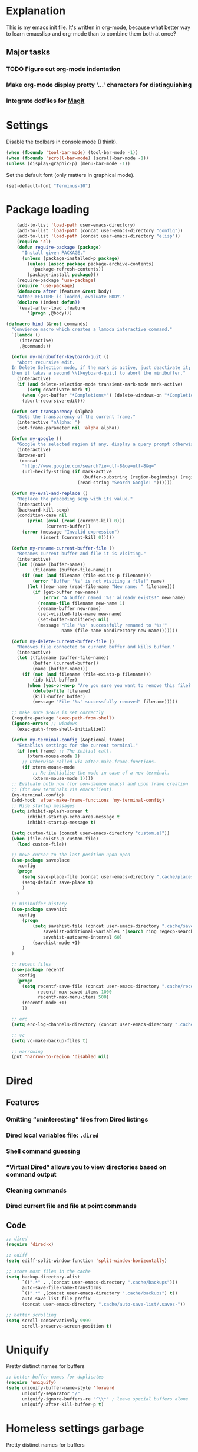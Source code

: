 * Explanation
This is my emacs init file. It's written in org-mode, because what better way to learn
emacslisp and org-mode than to combine them both at once?
** Major tasks
*** TODO Figure out org-mode indentation
*** Make org-mode display pretty '...' characters for distinguishing
*** Integrate dotfiles for [[Magit]]
* Settings
  Disable the toolbars in console mode (I think).
#+BEGIN_SRC emacs-lisp
  (when (fboundp 'tool-bar-mode) (tool-bar-mode -1))
  (when (fboundp 'scroll-bar-mode) (scroll-bar-mode -1))
  (unless (display-graphic-p) (menu-bar-mode -1))
#+END_SRC
  Set the default font (only matters in graphical mode).
#+BEGIN_SRC emacs-lisp
  (set-default-font "Terminus-10")
#+END_SRC
* Package loading
#+BEGIN_SRC emacs-lisp
    (add-to-list 'load-path user-emacs-directory)
    (add-to-list 'load-path (concat user-emacs-directory "config"))
    (add-to-list 'load-path (concat user-emacs-directory "elisp"))
    (require 'cl)
    (defun require-package (package)
      "Install given PACKAGE."
      (unless (package-installed-p package)
        (unless (assoc package package-archive-contents)
          (package-refresh-contents))
        (package-install package)))
    (require-package 'use-package)
    (require 'use-package)
    (defmacro after (feature &rest body)
    "After FEATURE is loaded, evaluate BODY."
    (declare (indent defun))
    `(eval-after-load ,feature
        '(progn ,@body)))

(defmacro bind (&rest commands)
  "Convience macro which creates a lambda interactive command."
  `(lambda ()
     (interactive)
     ,@commands))

  (defun my-minibuffer-keyboard-quit ()
    "Abort recursive edit.
  In Delete Selection mode, if the mark is active, just deactivate it;
  then it takes a second \\[keyboard-quit] to abort the minibuffer."
    (interactive)
    (if (and delete-selection-mode transient-mark-mode mark-active)
        (setq deactivate-mark t)
      (when (get-buffer "*Completions*") (delete-windows-on "*Completions*"))
      (abort-recursive-edit)))

  (defun set-transparency (alpha)
    "Sets the transparency of the current frame."
    (interactive "nAlpha: ")
    (set-frame-parameter nil 'alpha alpha))

  (defun my-google ()
    "Google the selected region if any, display a query prompt otherwise."
    (interactive)
    (browse-url
     (concat
      "http://www.google.com/search?ie=utf-8&oe=utf-8&q="
      (url-hexify-string (if mark-active
                             (buffer-substring (region-beginning) (region-end))
                           (read-string "Search Google: "))))))

  (defun my-eval-and-replace ()
    "Replace the preceding sexp with its value."
    (interactive)
    (backward-kill-sexp)
    (condition-case nil
        (prin1 (eval (read (current-kill 0)))
               (current-buffer))
      (error (message "Invalid expression")
             (insert (current-kill 0)))))

  (defun my-rename-current-buffer-file ()
    "Renames current buffer and file it is visiting."
    (interactive)
    (let ((name (buffer-name))
          (filename (buffer-file-name)))
      (if (not (and filename (file-exists-p filename)))
          (error "Buffer '%s' is not visiting a file!" name)
        (let ((new-name (read-file-name "New name: " filename)))
          (if (get-buffer new-name)
              (error "A buffer named '%s' already exists!" new-name)
            (rename-file filename new-name 1)
            (rename-buffer new-name)
            (set-visited-file-name new-name)
            (set-buffer-modified-p nil)
            (message "File '%s' successfully renamed to '%s'"
                     name (file-name-nondirectory new-name)))))))

  (defun my-delete-current-buffer-file ()
    "Removes file connected to current buffer and kills buffer."
    (interactive)
    (let ((filename (buffer-file-name))
          (buffer (current-buffer))
          (name (buffer-name)))
      (if (not (and filename (file-exists-p filename)))
          (ido-kill-buffer)
        (when (yes-or-no-p "Are you sure you want to remove this file? ")
          (delete-file filename)
          (kill-buffer buffer)
          (message "File '%s' successfully removed" filename)))))

  ;; make sure $PATH is set correctly
  (require-package 'exec-path-from-shell)
  (ignore-errors ;; windows
    (exec-path-from-shell-initialize))

  (defun my-terminal-config (&optional frame)
    "Establish settings for the current terminal."
    (if (not frame) ;; The initial call.
        (xterm-mouse-mode 1)
      ;; Otherwise called via after-make-frame-functions.
      (if xterm-mouse-mode
          ;; Re-initialise the mode in case of a new terminal.
          (xterm-mouse-mode 1))))
  ;; Evaluate both now (for non-daemon emacs) and upon frame creation
  ;; (for new terminals via emacsclient).
  (my-terminal-config)
  (add-hook 'after-make-frame-functions 'my-terminal-config)
  ;; Hide startup messages
  (setq inhibit-splash-screen t
        inhibit-startup-echo-area-message t
        inhibit-startup-message t)

  (setq custom-file (concat user-emacs-directory "custom.el"))
  (when (file-exists-p custom-file)
    (load custom-file))

  ;; move cursor to the last position upon open
  (use-package saveplace
    :config
    (progn
      (setq save-place-file (concat user-emacs-directory ".cache/places"))
      (setq-default save-place t)
      )
    )

  ;; minibuffer history
  (use-package savehist
    :config
      (progn
          (setq savehist-file (concat user-emacs-directory ".cache/savehist")
              savehist-additional-variables '(search ring regexp-search-ring)
              savehist-autosave-interval 60)
          (savehist-mode +1)
      )
  )

  ;; recent files
  (use-package recentf
    :config
    (progn
      (setq recentf-save-file (concat user-emacs-directory ".cache/recentf")
            recentf-max-saved-items 1000
            recentf-max-menu-items 500)
      (recentf-mode +1)
      ))

  ;; erc
  (setq erc-log-channels-directory (concat user-emacs-directory ".cache/erc/logs"))

  ;; vc
  (setq vc-make-backup-files t)

  ;; narrowing
  (put 'narrow-to-region 'disabled nil)
#+END_SRC
* Dired
** Features
*** Omitting “uninteresting” files from Dired listings
*** Dired local variables file: =.dired=
*** Shell command guessing
*** “Virtual Dired” allows you to view directories based on command output
*** Cleaning commands
*** Dired current file and file at point commands
** Code
#+BEGIN_SRC emacs-lisp
  ;; dired
  (require 'dired-x)

  ;; ediff
  (setq ediff-split-window-function 'split-window-horizontally)

  ;; store most files in the cache
  (setq backup-directory-alist
        `((".*" . ,(concat user-emacs-directory ".cache/backups")))
        auto-save-file-name-transforms
        `((".*" ,(concat user-emacs-directory ".cache/backups") t))
        auto-save-list-file-prefix
        (concat user-emacs-directory ".cache/auto-save-list/.saves-"))

  ;; better scrolling
  (setq scroll-conservatively 9999
        scroll-preserve-screen-position t)

#+END_SRC
* Uniquify
Pretty distinct names for buffers
#+BEGIN_SRC emacs-lisp
  ;; better buffer names for duplicates
  (require 'uniquify)
  (setq uniquify-buffer-name-style 'forward
        uniquify-separator "/"
        uniquify-ignore-buffers-re "^\\*" ; leave special buffers alone
        uniquify-after-kill-buffer-p t)
#+END_SRC
* Homeless settings garbage
Pretty distinct names for buffers
#+BEGIN_SRC emacs-lisp
  (defalias 'yes-or-no-p 'y-or-n-p)

  (xterm-mouse-mode 1)
  (set-terminal-coding-system 'utf-8)
  (set-keyboard-coding-system 'utf-8)
  (set-selection-coding-system 'utf-8)
  (prefer-coding-system 'utf-8)

  (setq sentence-end-double-space nil
        delete-by-moving-to-trash t
        visible-bell t
        mark-ring-max 64
        global-mark-ring-max 128)

  (which-function-mode 1)
  (blink-cursor-mode -1)
  (global-auto-revert-mode 1)
  (electric-indent-mode 1)

  (setq-default
   indent-tabs-mode nil)

  (add-hook 'find-file-hook (lambda ()
                              (visual-line-mode)
                              (setq show-trailing-whitespace t)))

  (random t) ;; seed

#+END_SRC
* Auto-complete
#+BEGIN_SRC emacs-lisp
  (require-package 'auto-complete)
  (use-package auto-complete
    :diminish auto-complete-mode
    :config
    (progn
      (setq
       ac-auto-show-menu 0.01
       ac-auto-start 2
       ac-comphist-file (expand-file-name ".cache/ac-comphist.dat" user-emacs-directory)
       ac-delay 0.01
       ac-quick-help-delay 0.5
       ac-use-fuzzy t
       ac-show-menu-immediately-on-auto-complete t)
       (dolist (mode '(vimrc-mode))
         (add-to-list 'ac-modes mode))
       (after 'linum
         (ac-linum-workaround))
      (defadvice ac-expand (before advice-for-ac-expand activate)
          (when (yas-expand)
            (ac-stop)))
      (use-package auto-complete-config
        :config
        (progn
          (ac-config-default)
          )
        )
    )
    )
#+END_SRC
* Org-mode
#+BEGIN_SRC emacs-lisp
  (use-package org
      :config
      (progn
          (global-set-key (kbd "C-c c") 'org-capture)
          (global-set-key (kbd "C-c a") 'org-agenda)
          (setq org-default-notes-file "~/.notes.org" org-log-done t)
          (use-package ob)
      )
  )
#+END_SRC
* Eyecandy
** Smart modelines
#+BEGIN_SRC emacs-lisp
  (require-package 'smart-mode-line)
  (use-package smart-mode-line
    :config
    (progn
      (setq sml/theme 'dark)
      (sml/setup)
      (setq)
    )
    )
#+END_SRC

** =pretty-mode=
   This was giving me problems with a few characters that would not display in my terminal
   (<<< for instance) so it is disabled until I get that resolved.
#+BEGIN_SRC emacs-lisp
  (require-package 'pretty-mode)
  (use-package pretty-mode
    :disabled t
    :config
    (progn
      (setq pretty-default-groups '(:function))
      (global-pretty-mode)
  ))
#+END_SRC

#+BEGIN_SRC emacs-lisp
  ;; Colors!
  (load-theme 'zenburn t)
#+END_SRC
** Line numbers
   Line numbers are provided by =linum=, with some added hacks to make them add space
   before "short" lines, so the line number column is all the same length. There is
   also a hack in place here to get =linum= to leave one blank space before the source
   code for the file.
#+BEGIN_SRC emacs-lisp
  (require-package 'linum)
  (use-package linum
    :config
    (progn
      (global-linum-mode 1)
      (unless window-system
        (add-hook 'linum-before-numbering-hook
                  (lambda ()
                    (setq-local linum-format-fmt
                                (let ((w (length (number-to-string
                                                  (count-lines (point-min) (point-max))))))
                                  (concat "%" (number-to-string w) "d"))))))
      (defun linum-format-func (line)
        (concat
         (propertize (format linum-format-fmt line) 'face 'linum)
         (propertize " " 'face 'mode-line)))
      (unless window-system
        (setq linum-format 'linum-format-func))
      (global-hl-line-mode)
      (setq linum-format "%4d "
            linum-delay t)
      )
    )
#+END_SRC

=rainbow-mode= is a minor mode for Emacs which displays strings
representing colors with the color they represent as background.
#+BEGIN_SRC emacs-lisp
  (require-package 'rainbow-mode)
  (use-package rainbow-mode)
#+END_SRC

#+END_SRC
** rainbow delimiters
#+BEGIN_SRC emacs-lisp
  (require-package 'rainbow-delimiters)
  (use-package rainbow-delimiters
    :init
    (progn
      (global-rainbow-delimiters-mode)
    )
    )
#+END_SRC
* Copy/paste
  Emacs copy-paste does not work by default. First, we enable X selection as a copy-paste buffer.
#+BEGIN_SRC emacs-lisp
  ; Basic copy-paste setup. From wiki.
  (setq x-select-enable-clipboard t)
  (setq interprogram-paste-function 'x-cut-buffer-or-selection-value)
#+END_SRC emacs-lisp
  Now, we hack copy-paste to work in the terminal.
#+BEGIN_SRC emacs-lisp
  ; Brilliant working copy-paste (even in Evil mode!) ripped from:
  ; http://hugoheden.wordpress.com/2009/03/08/copypaste-with-emacs-in-terminal/
  (unless window-system
      (when (getenv "DISPLAY")
        ;; Callback for when user cuts
        (defun xsel-cut-function (text &optional push)
          ;; Insert text to temp-buffer, and "send" content to xsel stdin
          (with-temp-buffer
            (insert text)
            ;; I prefer using the "clipboard" selection (the one the
            ;; typically is used by c-c/c-v) before the primary selection
            ;; (that uses mouse-select/middle-button-click)
            (call-process-region (point-min) (point-max) "xsel" nil 0 nil "--clipboard" "--input")))
        ;; Call back for when user pastes
        (defun xsel-paste-function()
          ;; Find out what is current selection by xsel. If it is different
          ;; from the top of the kill-ring (car kill-ring), then return
          ;; it. Else, nil is returned, so whatever is in the top of the
          ;; kill-ring will be used.
          (let ((xsel-output (shell-command-to-string "xsel --clipboard --output")))
            (unless (string= (car kill-ring) xsel-output)
              xsel-output )))
        ;; Attach callbacks to hooks
        (setq interprogram-cut-function 'xsel-cut-function)
        (setq interprogram-paste-function 'xsel-paste-function)
        ;; Idea from
        ;; http://shreevatsa.wordpress.com/2006/10/22/emacs-copypaste-and-x/
        ;; http://www.mail-archive.com/help-gnu-emacs@gnu.org/msg03577.html
  ))
#+END_SRC

* Code editing
** Autopair
#+BEGIN_SRC emacs-lisp
  (require-package 'autopair)
  (use-package autopair
    :config
    (autopair-global-mode))
#+END_SRC
** Projectile
   AKA =ctrl-p= for Emacs.
#+BEGIN_SRC emacs-lisp
  (require-package 'projectile)
  (use-package projectile
    :diminish projectile-mode
    :config
    (progn
      (setq projectile-cache-file (concat user-emacs-directory ".cache/projectile.cache"))
      (setq projectile-known-projects-file (concat user-emacs-directory ".cache/projectile-bookmarks.eld"))
      (add-to-list 'projectile-globally-ignored-directories "elpa")
      (add-to-list 'projectile-globally-ignored-directories ".cache")
      (add-to-list 'projectile-globally-ignored-directories "node_modules")
      (projectile-global-mode 1)
      )
    )
#+END_SRC
** Helm
   #+BEGIN_QUOTE
   Helm is incremental completion and selection narrowing framework
   for Emacs. It will help steer you in the right direction when
   you're looking for stuff in Emacs (like buffers, files, etc).

   Helm is a fork of anything.el originaly written by Tamas Patrovic
   and can be considered to be its successor. Helm sets out to clean
   up the legacy code in anything.el and provide a cleaner, leaner
   and more modular tool, that's not tied in the trap of backward
   compatibility.
   #+END_QUOTE
#+BEGIN_SRC emacs-lisp
  (require-package 'helm)
  (use-package helm
    :config
    (progn
      (setq helm-command-prefix-key "C-c h")
      (setq helm-quick-update t)
      (require-package 'helm-swoop)
      (after 'projectile
        (require-package 'helm-projectile))
      )
    )
#+END_SRC
** Ido
   Interactive =do= mode.
#+BEGIN_SRC emacs-lisp
  (use-package ido
    :config
    (progn
      (ido-mode 1)
      (ido-everywhere 1)
      (setq ido-enable-prefix nil)
      (setq ido-use-virtual-buffers t)
      (setq ido-enable-flex-matching t)
      (setq ido-create-new-buffer 'always)
      (setq ido-show-dot-for-dired t)
      (setq ido-confirm-unique-completion nil)
      (setq ido-enable-last-directory-history nil)
      (setq ido-use-filename-at-point 'guess)
      (setq ido-save-directory-list-file (concat user-emacs-directory ".cache/ido.last"))
      (require-package 'ido-ubiquitous)
      (use-package ido-ubiquitous
        :config
        (progn
          (ido-ubiquitous-mode 1)
          )
        )
      (require-package 'flx-ido)
      (use-package flx-ido
        :defines (ido-cur-item ido-default-item ido-cur-list)
        :config
        (progn
          (flx-ido-mode 1)
          )
        )
      (require-package 'ido-vertical-mode)
      (use-package ido-vertical-mode
        :config
        (progn
          (ido-vertical-mode)
          )
        )
      )
    )
#+END_SRC
*** Smex
#+BEGIN_SRC emacs-lisp
  ;; Smex is a M-x enhancement for Emacs. Built on top of IDO, it
  ;; provides a convenient interface to your recently and most
  ;; frequently used commands. And to all the other commands, too.
  (require-package 'smex)
  (use-package smex
    :config
    (progn
      (setq smex-save-file (concat user-emacs-directory ".cache/smex-items"))
      (global-set-key (kbd "M-x") 'smex)
      (global-set-key (kbd "C-x C-m") 'smex)
      (global-set-key (kbd "C-c C-m") 'smex)
      (smex-initialize)
  ))
#+END_SRC
** Scss
   #+BEGIN_SRC emacs-lisp
     (require-package 'scss-mode)
     (use-package scss-mode
       :config
       (progn
         (autoload 'scss-mode "scss-mode")
         (add-to-list 'auto-mode-alist '("\\.scss\\'" . scss-mode))
         )
       )
   #+END_SRC
** Haskell
#+BEGIN_SRC emacs-lisp
  (require-package 'haskell-mode)
  (use-package haskell-mode
    :commands haskell-mode
    :init
    (add-to-list 'auto-mode-alist '("\\.l?hs$" . haskell-mode))
    :config
    (progn
      (define-key haskell-mode-map (kbd "C-x C-d") nil)
      (define-key haskell-mode-map (kbd "C-c C-z") 'haskell-interactive-switch)
      (define-key haskell-mode-map (kbd "C-c C-l") 'haskell-process-load-file)
      (define-key haskell-mode-map (kbd "C-c C-b") 'haskell-interactive-switch)
      (define-key haskell-mode-map (kbd "C-c C-t") 'haskell-process-do-type)
      (define-key haskell-mode-map (kbd "C-c C-i") 'haskell-process-do-info)
      (define-key haskell-mode-map (kbd "C-c M-.") nil)
      (define-key haskell-mode-map (kbd "C-c C-d") nil)
      (define-key haskell-mode-map (kbd "C-c C-c") 'haskell-compile)
      ;; <https://github.com/prooftechnique/.emacs.d/blob/
      ;; 6d08779adb8fe67acbe9ab82fe25e78a7fc40eb8/config/jhenahan-haskell.el>
      (add-hook 'haskell-mode-hook
                (lambda ()
                  (turn-on-haskell-doc-mode)
                  (setq evil-auto-indent nil)
                  (turn-on-haskell-indentation)
                  (ghc-init)))
      (add-hook 'haskell-interactive-mode
            (lambda ()
            (linum-mode 0)
            (evil-mode 0)))
      (use-package haskell-mode-autoloads)
      (use-package inf-haskell)
      (use-package haskell-cabal
        :init
        (progn
          (define-key haskell-cabal-mode-map (kbd "C-c C-c") 'haskell-compile))
      )
      (use-package hs-lint)))
#+END_SRC
* Git
  <<Magit>>
#+BEGIN_SRC emacs-lisp
  (require-package 'magit)
  (require-package 'gist)

  (setq magit-diff-options '("--histogram"))
  (after 'magit
    (global-set-key (kbd "C-x g") 'magit-status))

  (global-git-gutter+-mode)
#+END_SRC
* Flycheck
#+BEGIN_SRC emacs-lisp
  (require-package 'flycheck)
  (use-package flycheck
    :config
    (progn
      (setq flycheck-check-syntax-automatically '(save mode-enabled))
      (setq flycheck-checkers (delq 'emacs-lisp-checkdoc flycheck-checkers))
      (setq flycheck-checkers (delq 'html-tidy flycheck-checkers))
      (global-flycheck-mode 1)
      )
    )
#+END_SRC
* Elisp-slime-nav
#+BEGIN_SRC emacs-lisp
  (require-package 'elisp-slime-nav)
  (use-package elisp-slime-nav
    :config
    (progn
      (defun my-lisp-hook ()
        (progn
          (elisp-slime-nav-mode)
          (turn-on-eldoc-mode)))
      (add-hook 'emacs-lisp-mode-hook 'my-lisp-hook)
      (add-hook 'lisp-interaction-mode-hook 'my-lisp-hook)
      (add-hook 'ielm-mode-hook 'my-lisp-hook)
      )
    )
#+END_SRC
* Evil
#+BEGIN_SRC emacs-lisp
  (require-package 'evil)
  (require-package 'evil-leader)
  (require-package 'evil-visualstar)
  (require-package 'evil-nerd-commenter)
  (require-package 'evil-indent-textobject)
  (require-package 'evil-matchit)
  (require-package 'surround)
  
  (setq evil-want-C-u-scroll t
      evil-want-C-w-in-emacs-state t
      evil-search-module 'evil-search
      evil-magic 'very-magic
      evil-emacs-state-cursor '("red" box)
      evil-normal-state-cursor '("green" box)
      evil-insert-state-cursor '("orange" bar)
      evilnc-hotkey-comment-operator "gc"
      )
  (use-package evil
    :config
    (progn
      (use-package evil-leader
        :config
        (progn
          (evil-mode 1)
          (global-evil-leader-mode)
          (evil-leader/set-leader ",")
          (setq my-eshell-buffer-count 0)
          (evil-leader/set-key
              "w" 'save-buffer
              "e" (kbd "C-x C-e")
              "E" (kbd "C-M-x")
              "c" (bind
                   (evil-window-split)
                   (setq my-eshell-buffer-count (+ 1 my-eshell-buffer-count))
                   (eshell my-eshell-buffer-count))
              "C" 'customize-group
              "b d" 'kill-this-buffer
              "v" (kbd "C-w v C-w l")
              "s" (kbd "C-w s C-w j")
              "g s" 'magit-status
              "g l" 'magit-log
              "g d" 'vc-diff
              "P" 'package-list-packages
              "h" help-map
              "h h" 'help-for-help-internal)
          )
        )
      (use-package evil-nerd-commenter)
      (require 'evil-indent-textobject)
      (require 'evil-visualstar)
      (require 'evil-matchit)
      (use-package surround
        :config
          (progn
            (global-surround-mode 1)
            )
        )
  
      (dolist (mode '(eshell-mode
                      shell-mode
                      term-mode
                      terminal-mode
                      comint-mode
                      skewer-repl-mode
                      profiler-report-mode
                      erc-mode weechat-mode
                      direx:direx-mode
                      project-explorer-mode))
        (evil-set-initial-state mode 'emacs))
  
      (evil-define-text-object my-evil-next-match (count &optional beg end type)
        "Select next match."
        (evil-ex-search-previous 1)
        (evil-ex-search-next count)
        (list evil-ex-search-match-beg evil-ex-search-match-end))
  
      (evil-define-text-object my-evil-previous-match (count &optional beg end type)
        "Select previous match."
        (evil-ex-search-next 1)
        (evil-ex-search-previous count)
        (list evil-ex-search-match-beg evil-ex-search-match-end))
  
      (define-key evil-motion-state-map "gn" 'my-evil-next-match)
      (define-key evil-motion-state-map "gN" 'my-evil-previous-match)
  
      (defadvice evil-ex-search-next (after advice-for-evil-ex-search-next activate)
        (evil-scroll-line-to-center (line-number-at-pos)))
  
      (defadvice evil-ex-search-previous (after advice-for-evil-ex-search-previous activate)
        (evil-scroll-line-to-center (line-number-at-pos)))
  
      (require-package 'key-chord)
      (key-chord-mode 1)
      (define-key evil-motion-state-map "gn" 'my-evil-next-match)
      (define-key evil-motion-state-map "gN" 'my-evil-previous-match)
  
      ;;; esc quits
      (define-key evil-normal-state-map [escape] 'keyboard-quit)
      (define-key evil-visual-state-map [escape] 'keyboard-quit)
      (define-key minibuffer-local-map [escape] 'minibuffer-keyboard-quit)
      (define-key minibuffer-local-ns-map [escape] 'minibuffer-keyboard-quit)
      (define-key minibuffer-local-completion-map [escape] 'minibuffer-keyboard-quit)
      (define-key minibuffer-local-must-match-map [escape] 'minibuffer-keyboard-quit)
      (define-key minibuffer-local-isearch-map [escape] 'minibuffer-keyboard-quit)
  
      (after 'ace-jump
          (key-chord-define evil-normal-state-map "jw" 'ace-jump-word-mode)
          (key-chord-define evil-normal-state-map "jc" 'ace-jump-char-mode)
          (key-chord-define evil-normal-state-map "jl" 'ace-jump-line-mode))
  
    (after 'evil-matchit
      (define-key evil-normal-state-map "%" 'evilmi-jump-items))
  
    (after 'git-gutter+-autoloads
      (define-key evil-normal-state-map (kbd "[ h") 'git-gutter+-previous-hunk)
      (define-key evil-normal-state-map (kbd "] h") 'git-gutter+-next-hunk)
      (define-key evil-normal-state-map (kbd ", g a") 'git-gutter+-stage-hunks)
      (define-key evil-normal-state-map (kbd ", g r") 'git-gutter+-revert-hunks)
      (evil-ex-define-cmd "Gw" (bind (git-gutter+-stage-whole-buffer))))
  
    (after 'smex
      (define-key evil-visual-state-map (kbd "SPC SPC") 'smex)
      (define-key evil-normal-state-map (kbd "SPC SPC") 'smex))
  
    (define-key evil-normal-state-map (kbd "SPC o") 'imenu)
    (define-key evil-normal-state-map (kbd "SPC b") 'switch-to-buffer)
    (define-key evil-normal-state-map (kbd "SPC k") 'ido-kill-buffer)
    (define-key evil-normal-state-map (kbd "SPC f") 'ido-find-file)
  
    (after 'helm-autoloads
      (define-key evil-normal-state-map (kbd "SPC e") 'helm-recentf)
      (define-key evil-normal-state-map (kbd "SPC t") 'helm-etags-select)
      (define-key evil-normal-state-map (kbd "SPC l") 'helm-swoop)
      (define-key evil-normal-state-map (kbd "SPC y") 'helm-show-kill-ring)
      (define-key evil-normal-state-map [f5] 'helm-mini))
  
    (define-key evil-normal-state-map (kbd "[ SPC") (bind (evil-insert-newline-above) (forward-line)))
    (define-key evil-normal-state-map (kbd "] SPC") (bind (evil-insert-newline-below) (forward-line -1)))
    (define-key evil-normal-state-map (kbd "[ e") (kbd "ddkP"))
    (define-key evil-normal-state-map (kbd "] e") (kbd "ddp"))
    (define-key evil-normal-state-map (kbd "[ b") 'previous-buffer)
    (define-key evil-normal-state-map (kbd "] b") 'next-buffer)
    (define-key evil-normal-state-map (kbd "[ q") 'previous-error)
    (define-key evil-normal-state-map (kbd "] q") 'next-error)
  
    (define-key evil-normal-state-map (kbd "g p") (kbd "` [ v ` ]"))
  
    (after 'etags-select
      (define-key evil-normal-state-map (kbd "g ]") 'etags-select-find-tag-at-point))
  
    (define-key evil-normal-state-map (kbd "C-p") 'projectile-find-file)
    (define-key evil-normal-state-map (kbd "C-q") 'universal-argument)
  
    (define-key evil-normal-state-map (kbd "C-h") 'evil-window-left)
    (define-key evil-normal-state-map (kbd "C-j") 'evil-window-down)
    (define-key evil-normal-state-map (kbd "C-k") 'evil-window-up)
    (define-key evil-normal-state-map (kbd "C-l") 'evil-window-right)
  
    (define-key evil-motion-state-map "j" 'evil-next-visual-line)
    (define-key evil-motion-state-map "k" 'evil-previous-visual-line)
  
    (define-key evil-normal-state-map (kbd "Y") (kbd "y$"))
  
    (define-key evil-visual-state-map (kbd ", e") 'eval-region)
  
    ;; emacs lisp
    (after 'elisp-slime-nav-autoloads
      (evil-define-key 'normal emacs-lisp-mode-map (kbd "g d") 'elisp-slime-nav-find-elisp-thing-at-point)
      (evil-define-key 'normal emacs-lisp-mode-map (kbd "K") 'elisp-slime-nav-describe-elisp-thing-at-point))
  
    (after 'ag-autoloads
      (define-key evil-normal-state-map (kbd "SPC /") 'ag-regexp-project-at-point))
  
    (after 'multiple-cursors
      (define-key evil-visual-state-map (kbd "C->") 'mc/mark-all-like-this)
      (define-key evil-normal-state-map (kbd "C->") 'mc/mark-next-like-this)
      (define-key evil-normal-state-map (kbd "C-<") 'mc/mark-previous-like-this))
  
    (after 'ace-jump-mode-autoloads
      (define-key evil-normal-state-map (kbd "SPC j") 'ace-jump-char-mode)
      (define-key evil-motion-state-map (kbd "SPC") 'evil-ace-jump-char-mode)
      (define-key evil-motion-state-map (kbd "S-SPC") 'evil-ace-jump-line-mode))
  
    (after 'magit
      (define-key magit-status-mode-map (kbd "C-n") 'magit-goto-next-sibling-section)
      (define-key magit-status-mode-map (kbd "C-p") 'magit-goto-previous-sibling-section)
      (evil-add-hjkl-bindings magit-status-mode-map 'emacs
        "K" 'magit-discard-item
        "l" 'magit-key-mode-popup-logging
        "h" 'magit-toggle-diff-refine-hunk))
  
    ;; butter fingers
    (evil-ex-define-cmd "Q" 'evil-quit)
    (evil-ex-define-cmd "Qa" 'evil-quit-all)
    (evil-ex-define-cmd "QA" 'evil-quit-all)
#+END_SRC
** Evil-org-mode
   From https://github.com/edwtjo/evil-org-mode/blob/master/evil-org.el
#+BEGIN_SRC emacs-lisp
  (define-minor-mode evil-org-mode
    "Buffer local minor mode for evil-org"
    :init-value nil
    :lighter " EvilOrg"
    :keymap (make-sparse-keymap) ; defines evil-org-mode-map
    :group 'evil-org)
  
  (define-minor-mode evil-org-src-mode
    "Buffer local minor mode for evil-org-src"
    :init-value nil
    :lighter " EvilOrgSrc"
    :keymap (make-sparse-keymap) ; defines evil-org-mode-map
    :group 'evil-org)
  
  (add-hook 'org-mode-hook 'evil-org-mode) ;; only load with org-mode
  (add-hook 'org-src-mode-hook 'evil-org-src-mode)
  (setq evil-auto-indent nil)
  
  (defun always-insert-item ()
    "Force insertion of org item"
    (if (not (org-in-item-p))
        (insert "\n- ")
      (org-insert-item))
    )
  
  (defun evil-org-eol-call (fun)
    "Go to end of line and call provided function"
    (end-of-line)
    (funcall fun)
    (evil-append nil)
    )
  
  (evil-define-key 'normal evil-org-src-mode-map
    "&" 'org-edit-src-exit)
  
  ;; normal state shortcuts
  (evil-define-key 'normal evil-org-mode-map
    "gh" 'outline-up-heading
    "gj" (if (fboundp 'org-forward-same-level) ;to be backward compatible with older org version
           'org-forward-same-level
           'org-forward-heading-same-level)
    "gk" (if (fboundp 'org-backward-same-level)
           'org-backward-same-level
           'org-backward-heading-same-level)
    "gl" 'outline-next-visible-heading
    "t" 'org-todo
    "T" '(lambda () (interactive) (evil-org-eol-call '(org-insert-todo-heading nil)))
    "H" 'org-beginning-of-line
    "L" 'org-end-of-line
    ";t" 'org-show-todo-tree
    "o" '(lambda () (interactive) (evil-org-eol-call 'always-insert-item))
    "O" '(lambda () (interactive) (evil-org-eol-call 'org-insert-heading))
    "$" 'org-end-of-line
    "^" 'org-beginning-of-line
    "<" 'org-metaleft
    ">" 'org-metaright
    "&" 'org-edit-src-code
    ";a" 'org-agenda
    "-" 'org-cycle-list-bullet
    (kbd "TAB") 'org-cycle)
  
  ;; normal & insert state shortcuts.
  (mapc (lambda (state)
          (evil-define-key state evil-org-mode-map
            (kbd "M-l") 'org-metaright
            (kbd "M-h") 'org-metaleft
            (kbd "M-k") 'org-metaup
            (kbd "M-j") 'org-metadown
            (kbd "M-L") 'org-shiftmetaright
            (kbd "M-H") 'org-shiftmetaleft
            (kbd "M-K") 'org-shiftmetaup
            (kbd "M-J") 'org-shiftmetadown
            (kbd "M-o") '(lambda () (interactive)
                           (evil-org-eol-call
                            '(lambda()
                               (org-insert-heading)
                               (org-metaright))))
            (kbd "M-t") '(lambda () (interactive)
                           (evil-org-eol-call
                            '(lambda()
                               (org-insert-todo-heading nil)
                               (org-metaright))))
            ))
        '(normal insert))
#+END_SRC
   Done with =evil-org=, but we still need to close the blocks for the =use-package evil=.
#+BEGIN_SRC emacs-lisp
      )
    )
#+END_SRC
* Ag: speedy inter-file grep
#+BEGIN_SRC emacs-lisp
  (require-package 'ag)
  (use-package ag
    :init
    (progn
      (setq ag-highlight-search t)
      (add-hook 'ag-mode-hook (lambda () (toggle-truncate-lines t)))
    )
  )

#+END_SRC
* Project-explorer
#+BEGIN_SRC emacs-lisp
  (require-package 'project-explorer)
  (use-package project-explorer
    :config
      (progn
        (setq pe/omit-regex (concat pe/omit-regex "\\|^node_modules$"))
      )
    )

#+END_SRC
* ace-jump-mode
#+BEGIN_SRC emacs-lisp
  (require-package 'ace-jump-mode)
  (use-package ace-jump-mode)

#+END_SRC
* expand-region
#+BEGIN_SRC emacs-lisp
  (require-package 'expand-region)
  (use-package expand-region)

#+END_SRC
* editorconfig
#+BEGIN_SRC emacs-lisp
  (require-package 'editorconfig)
  (use-package editorconfig)

  (require-package 'etags-select)
  (use-package etags-select
    :init
      (setq etags-select-go-if-unambiguous t)
    )

  (require-package 'windsize)
  (use-package windsize
    :init
    (progn
      (setq windsize-cols 16)
      (setq windsize-rows 8)
      (windsize-default-keybindings)
      )
    )

#+END_SRC
* guide-key
#+BEGIN_SRC emacs-lisp
  (require-package 'guide-key)
  (use-package guide-key
    :diminish guide-key-mode
    :config
    (progn
      (setq guide-key/guide-key-sequence '("C-x" "C-c"))
      (setq guide-key/recursive-key-sequence-flag t)
      (guide-key-mode 1)
      )
  )
#+END_SRC
* keybindings
#+BEGIN_SRC emacs-lisp
  
  ;; escape minibuffer
  (define-key minibuffer-local-map [escape] 'my-minibuffer-keyboard-quit)
  (define-key minibuffer-local-ns-map [escape] 'my-minibuffer-keyboard-quit)
  (define-key minibuffer-local-completion-map [escape] 'my-minibuffer-keyboard-quit)
  (define-key minibuffer-local-must-match-map [escape] 'my-minibuffer-keyboard-quit)
  (define-key minibuffer-local-isearch-map [escape] 'my-minibuffer-keyboard-quit)
  
  (define-key minibuffer-local-map (kbd "C-w") 'backward-kill-word)
  
  (after 'package
    (after 'evil
      (evil-add-hjkl-bindings package-menu-mode-map 'emacs))
    )
  
  (after 'project-explorer-autoloads
    (after 'project-explorer
      (after 'evil
        (define-key project-explorer-mode-map (kbd "C-l") 'evil-window-right)))
    (global-set-key [f2] 'project-explorer-open)
    (global-set-key [f3] 'pe/show-file))
  
  (after 'comint
    (define-key comint-mode-map [up] 'comint-previous-input)
    (define-key comint-mode-map [down] 'comint-next-input))
  
  (after 'auto-complete
    (define-key ac-completing-map (kbd "C-n") 'ac-next)
    (define-key ac-completing-map (kbd "C-p") 'ac-previous))
  
  (after 'expand-region-autoloads
    (global-set-key (kbd "C-=") 'er/expand-region))
  
  ;; mouse scrolling in terminal
  (unless (display-graphic-p)
    (global-set-key [mouse-4] (bind (scroll-down 1)))
    (global-set-key [mouse-5] (bind (scroll-up 1))))
  
  (global-set-key [prior] 'previous-buffer)
  (global-set-key [next] 'next-buffer)
  
  (global-set-key (kbd "C-S-<left>") 'shrink-window-horizontally)
  (global-set-key (kbd "C-x C-b") 'ibuffer)
  (global-set-key (kbd "C-x C-k") 'kill-this-buffer)
  (global-set-key (kbd "C-x g") 'my-google)
  (global-set-key (kbd "C-c e") 'my-eval-and-replace)
  
  ;; have no use for these default bindings
  (global-unset-key (kbd "C-x m"))
#+END_SRC
** Unbound keys
#+BEGIN_SRC emacs-lisp
  ;;; unbound.el --- find convenient unbound keystrokes
  
  ;; Copyright (C) 2007 Davis Herring
  
  ;; Author: Davis Herring <herring@lanl.gov>
  ;; Version: 0.1
  ;; Maintainer: Davis Herring
  ;; Keywords: keyboard
  
  ;; This file is not part of GNU Emacs.
  
  ;; This program is free software; you can redistribute it and/or modify
  ;; it under the terms of the GNU General Public License as published by
  ;; the Free Software Foundation; either version 2, or (at your option)
  ;; any later version.
  
  ;; This program is distributed in the hope that it will be useful,
  ;; but WITHOUT ANY WARRANTY; without even the implied warranty of
  ;; MERCHANTABILITY or FITNESS FOR A PARTICULAR PURPOSE.  See the
  ;; GNU General Public License for more details.
  
  ;; You should have received a copy of the GNU General Public License
  ;; along with this program; see the file COPYING.  If not, write to the
  ;; Free Software Foundation, Inc., 51 Franklin Street, Fifth Floor
  ;; Boston, MA 02110-1301, USA.
  
  ;;; Commentary:
  ;; The only entry point is `describe-unbound-keys'; it prompts for the maximum
  ;; complexity to allow, which should probably be at least 5 to find enough
  ;; keys to be worthwhile.  Lisp may call just `unbound-keys' to get a list of
  ;; key representations suitable for `define-key'.
  
  ;;; Code:
  
  (eval-when-compile (require 'cl))       ; for `dotimes', `push' (Emacs 21)
  
  (defcustom unbound-modifiers '(control meta shift)
  "Modifiers to consider when searching for unbound keys."
  :type '(set (const control) (const meta) (const shift)
             (const super) (const hyper) (const alt)))
  
  (defvar unbound-key-list
  (let (keys)
   (dotimes (i (- ?\d ?\  -1))
     (push (+ i ?\ ) keys))
   (dotimes (i 12)
     (push (intern (format "f%s" (1+ i))) keys))
   (append '(?\t ?\r ?\e) (nreverse keys)
           '(insert delete home end prior next up down left right)))
  "Keys to consider when searching for unbound keys.")
  
  (defun key-complexity (key)
  "Return a complexity score for key sequence KEY.
  Currently KEY must be of the [(control shift ?s) ...] format."
  (let ((ret 0))
   (dotimes (i (length key) ret)
     (setq ret (+ ret (* i 2) (key-complexity-1 (aref key i)))))))
  
  ;; This is somewhat biased for US keyboards.
  (defun key-complexity-1 (key)           ; key:=(modifiers... key)
  (+ (if (memq 'control key) 1 0)
    (if (memq 'meta key) 2 0)
    (if (memq 'shift key) 3 0)
    (if (memq 'super key) 4 0)
    (if (memq 'hyper key) 4 0)
    (if (memq 'alt key) 3 0)
    (* 2 (1- (length key)))
    (progn
      (setq key (car (last key)))
      (if (integerp key)
          (cond ((and (>= key ?a) (<= key ?z)) 0)
                ((and (>= key ?A) (<= key ?Z)) 6) ; capitals are weird
                ((and (>= key ?0) (<= key ?9)) 2)
                ((memq key '(?\b ?\r ?\ )) 1)
                ;; Unshifted punctuation (US keyboards)
                ((memq key '(?` ?- ?= ?\t ?[ ?] ?\\ ?\; ?' ?, ?. ?/)) 3)
                ;; Other letters -- presume that one's keyboard has them if
                ;; we're going to consider binding them.
                ((let (case-fold-search)
                   (string-match
                    "[016A]" (category-set-mnemonics
                              (char-category-set key)))) 2)
                (t 5))
        7))))
  
  ;; Quiet the byte compiler
  (defvar unbound-keys nil
  "Used internally by `unbound-keys'.")
  
  (defun unbound-keys (max)
  "Return a list of unbound keystrokes of complexity no greater than MAX.
  Keys are sorted by their complexity; `key-complexity' determines it."
  (let (unbound-keys)
   (unbound-keys-1 max nil nil)
   (mapcar 'car (sort unbound-keys (lambda (k l) (< (cdr k) (cdr l)))))))
  
  ;; Adds to `unbound-keys'.
  (defun unbound-keys-1 (max map pfx)
  (dolist (base unbound-key-list)
   (dotimes (modi (lsh 1 (length unbound-modifiers)))
     (let ((key (list base)))
       (dotimes (j (length unbound-modifiers))
         (unless (zerop (logand modi (lsh 1 j)))
           (push (nth j unbound-modifiers) key)))
       (let ((total (vconcat pfx (list key))) comp)
         ;; Don't use things that get translated and bound.  This isn't
         ;; perfect: it assumes that the entire key sequence is translated.
         (unless (or (let ((trans (lookup-key function-key-map total)))
                       (and (vectorp trans) (key-binding trans)))
                     ;; Don't add `shift' to any graphic character; can't
                     ;; type it, or it's redundant.
                     (and (memq 'shift key) (integerp base)
                          (> base ?\ ) (<= base ?~))
                     ;; Don't add `control' when it generates another
                     ;; character we use:
                     (and (memq 'control key) (integerp base)
                          (< base ?`)
                          (memq (- base 64) unbound-key-list))
                     ;; Limit the total complexity:
                     (> (setq comp (key-complexity total)) max))
           (let ((res (if map (lookup-key map (vector key))
                        (key-binding (vector (if (cdr key) key (car key)))))))
             (cond ((keymapp res)
                    ;; Don't add anything after an ESC, to avoid Meta
                    ;; confusion.
                    (unless (eq base ?\e)
                      (unbound-keys-1 max res total)))
                   (res)
                   (t (push (cons total comp) unbound-keys))))))))))
  
  ;;;###autoload
  (defun describe-unbound-keys (max)
  "Display a list of unbound keystrokes of complexity no greater than MAX.
  Keys are sorted by their complexity; `key-complexity' determines it."
  (interactive "nMaximum key complexity: ")
  (with-output-to-temp-buffer "*Unbound Keys*"
   (let ((keys (unbound-keys max)))
     (princ (format "%s unbound keys with complexity at most %s:\n"
                    (length keys) max))
     (princ (mapconcat 'key-description keys "\n")))))
  
  (provide 'unbound)
  
  ;; Local variables:
  ;; indent-tabs-mode: nil
  ;; End:
  
  ;; unbound.el ends here
#+END_SRC
